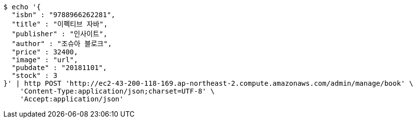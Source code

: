 [source,bash]
----
$ echo '{
  "isbn" : "9788966262281",
  "title" : "이펙티브 자바",
  "publisher" : "인사이트",
  "author" : "조슈아 블로크",
  "price" : 32400,
  "image" : "url",
  "pubdate" : "20181101",
  "stock" : 3
}' | http POST 'http://ec2-43-200-118-169.ap-northeast-2.compute.amazonaws.com/admin/manage/book' \
    'Content-Type:application/json;charset=UTF-8' \
    'Accept:application/json'
----